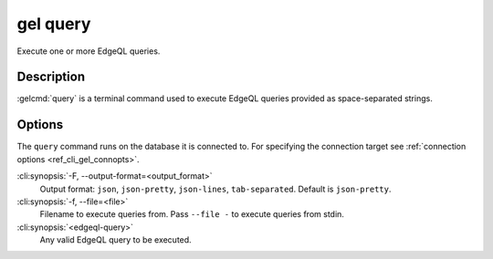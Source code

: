 .. _ref_cli_gel_query:


=========
gel query
=========

Execute one or more EdgeQL queries.

.. cli:synopsis::

    gel query [<options>] <edgeql-query>...


Description
===========

:gelcmd:`query` is a terminal command used to execute EdgeQL queries
provided as space-separated strings.


Options
=======

The ``query`` command runs on the database it is connected
to. For specifying the connection target see :ref:`connection options
<ref_cli_gel_connopts>`.

:cli:synopsis:`-F, --output-format=<output_format>`
    Output format: ``json``, ``json-pretty``, ``json-lines``,
    ``tab-separated``. Default is ``json-pretty``.

:cli:synopsis:`-f, --file=<file>`
    Filename to execute queries from. Pass ``--file -`` to execute
    queries from stdin.

:cli:synopsis:`<edgeql-query>`
    Any valid EdgeQL query to be executed.
